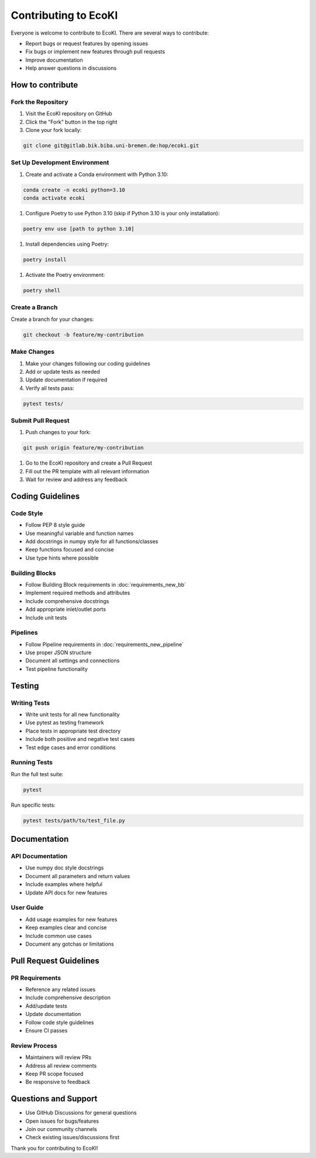 Contributing to EcoKI
====================

Everyone is welcome to contribute to EcoKI. There are several ways to contribute:

* Report bugs or request features by opening issues
* Fix bugs or implement new features through pull requests 
* Improve documentation
* Help answer questions in discussions

How to contribute
------------------

Fork the Repository
~~~~~~~~~~~~~~~~~~~

#. Visit the EcoKI repository on GitHub
#. Click the "Fork" button in the top right 
#. Clone your fork locally:

.. code-block:: bash

    git clone git@gitlab.bik.biba.uni-bremen.de:hop/ecoki.git

Set Up Development Environment
~~~~~~~~~~~~~~~~~~~~~~~~~~~~~~~

#. Create and activate a Conda environment with Python 3.10:

.. code-block:: bash

    conda create -n ecoki python=3.10
    conda activate ecoki

#. Configure Poetry to use Python 3.10 (skip if Python 3.10 is your only installation):

.. code-block:: bash

    poetry env use [path to python 3.10]

#. Install dependencies using Poetry:

.. code-block:: bash

    poetry install

#. Activate the Poetry environment:

.. code-block:: bash

    poetry shell

Create a Branch
~~~~~~~~~~~~~~~

Create a branch for your changes:

.. code-block:: bash

    git checkout -b feature/my-contribution

Make Changes
~~~~~~~~~~~~

#. Make your changes following our coding guidelines
#. Add or update tests as needed
#. Update documentation if required
#. Verify all tests pass:

.. code-block:: bash

    pytest tests/

Submit Pull Request
~~~~~~~~~~~~~~~~~~~ 

#. Push changes to your fork:

.. code-block:: bash

    git push origin feature/my-contribution

#. Go to the EcoKI repository and create a Pull Request
#. Fill out the PR template with all relevant information
#. Wait for review and address any feedback

Coding Guidelines
----------------

Code Style
~~~~~~~~~~~

* Follow PEP 8 style guide
* Use meaningful variable and function names
* Add docstrings in numpy style for all functions/classes
* Keep functions focused and concise
* Use type hints where possible

Building Blocks
~~~~~~~~~~~~~~~

* Follow Building Block requirements in :doc:`requirements_new_bb`
* Implement required methods and attributes
* Include comprehensive docstrings
* Add appropriate inlet/outlet ports
* Include unit tests

Pipelines
~~~~~~~~~~

* Follow Pipeline requirements in :doc:`requirements_new_pipeline`
* Use proper JSON structure
* Document all settings and connections
* Test pipeline functionality

Testing
-------

Writing Tests
~~~~~~~~~~~~~~

* Write unit tests for all new functionality
* Use pytest as testing framework
* Place tests in appropriate test directory
* Include both positive and negative test cases
* Test edge cases and error conditions

Running Tests
~~~~~~~~~~~~~~

Run the full test suite:

.. code-block:: bash

    pytest

Run specific tests:

.. code-block:: bash

    pytest tests/path/to/test_file.py

Documentation
------------

API Documentation
~~~~~~~~~~~~~~~~~

* Use numpy doc style docstrings
* Document all parameters and return values
* Include examples where helpful
* Update API docs for new features

User Guide
~~~~~~~~~~~

* Add usage examples for new features
* Keep examples clear and concise
* Include common use cases
* Document any gotchas or limitations

Pull Request Guidelines
---------------------

PR Requirements
~~~~~~~~~~~~~~~

* Reference any related issues
* Include comprehensive description
* Add/update tests
* Update documentation
* Follow code style guidelines
* Ensure CI passes

Review Process
~~~~~~~~~~~~~~

* Maintainers will review PRs
* Address all review comments
* Keep PR scope focused
* Be responsive to feedback

Questions and Support
---------------------

* Use GitHub Discussions for general questions
* Open issues for bugs/features
* Join our community channels
* Check existing issues/discussions first

Thank you for contributing to EcoKI!

